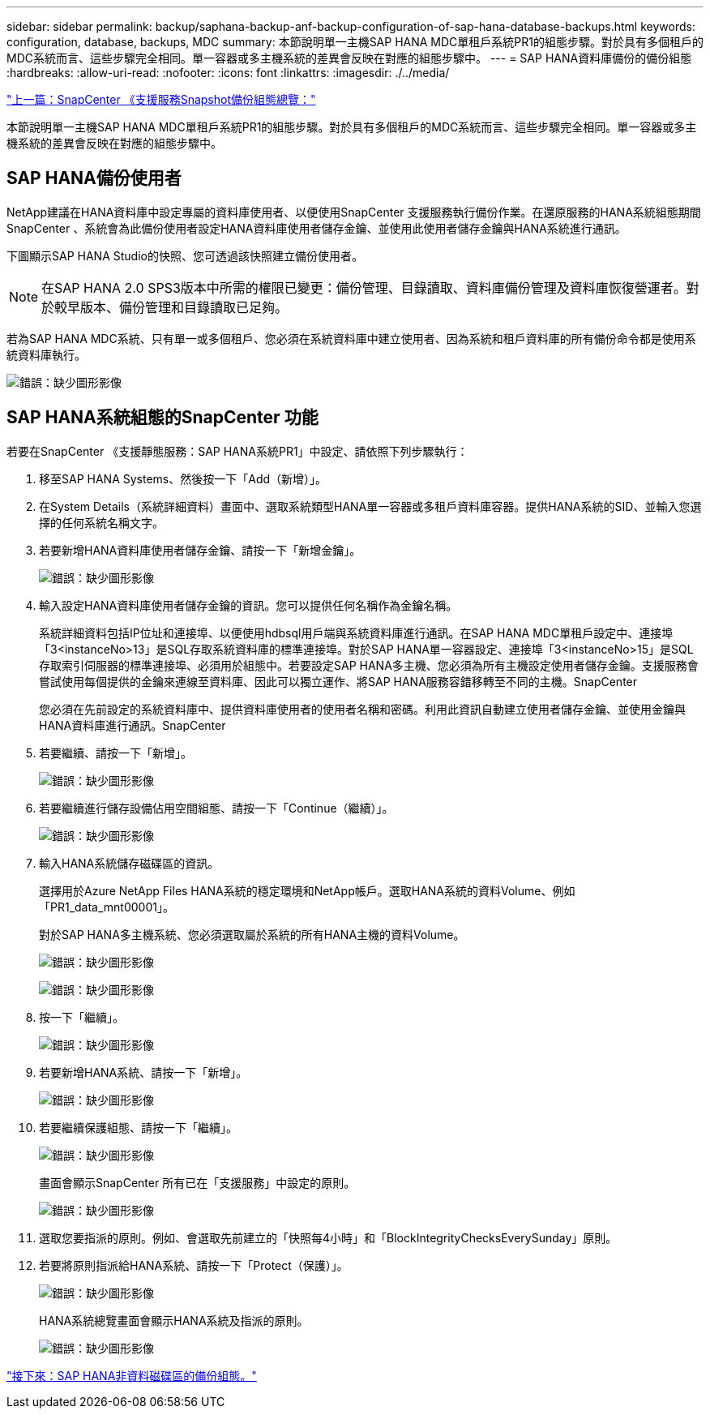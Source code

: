 ---
sidebar: sidebar 
permalink: backup/saphana-backup-anf-backup-configuration-of-sap-hana-database-backups.html 
keywords: configuration, database, backups, MDC 
summary: 本節說明單一主機SAP HANA MDC單租戶系統PR1的組態步驟。對於具有多個租戶的MDC系統而言、這些步驟完全相同。單一容器或多主機系統的差異會反映在對應的組態步驟中。 
---
= SAP HANA資料庫備份的備份組態
:hardbreaks:
:allow-uri-read: 
:nofooter: 
:icons: font
:linkattrs: 
:imagesdir: ./../media/


link:saphana-backup-anf-snapcenter-service-snapshot-backup-configuration-overview.html["上一篇：SnapCenter 《支援服務Snapshot備份組態總覽："]

本節說明單一主機SAP HANA MDC單租戶系統PR1的組態步驟。對於具有多個租戶的MDC系統而言、這些步驟完全相同。單一容器或多主機系統的差異會反映在對應的組態步驟中。



== SAP HANA備份使用者

NetApp建議在HANA資料庫中設定專屬的資料庫使用者、以便使用SnapCenter 支援服務執行備份作業。在還原服務的HANA系統組態期間SnapCenter 、系統會為此備份使用者設定HANA資料庫使用者儲存金鑰、並使用此使用者儲存金鑰與HANA系統進行通訊。

下圖顯示SAP HANA Studio的快照、您可透過該快照建立備份使用者。


NOTE: 在SAP HANA 2.0 SPS3版本中所需的權限已變更：備份管理、目錄讀取、資料庫備份管理及資料庫恢復營運者。對於較早版本、備份管理和目錄讀取已足夠。

若為SAP HANA MDC系統、只有單一或多個租戶、您必須在系統資料庫中建立使用者、因為系統和租戶資料庫的所有備份命令都是使用系統資料庫執行。

image:saphana-backup-anf-image19.png["錯誤：缺少圖形影像"]



== SAP HANA系統組態的SnapCenter 功能

若要在SnapCenter 《支援靜態服務：SAP HANA系統PR1」中設定、請依照下列步驟執行：

. 移至SAP HANA Systems、然後按一下「Add（新增）」。
. 在System Details（系統詳細資料）畫面中、選取系統類型HANA單一容器或多租戶資料庫容器。提供HANA系統的SID、並輸入您選擇的任何系統名稱文字。
. 若要新增HANA資料庫使用者儲存金鑰、請按一下「新增金鑰」。
+
image:saphana-backup-anf-image20.png["錯誤：缺少圖形影像"]

. 輸入設定HANA資料庫使用者儲存金鑰的資訊。您可以提供任何名稱作為金鑰名稱。
+
系統詳細資料包括IP位址和連接埠、以便使用hdbsql用戶端與系統資料庫進行通訊。在SAP HANA MDC單租戶設定中、連接埠「3<instanceNo>13」是SQL存取系統資料庫的標準連接埠。對於SAP HANA單一容器設定、連接埠「3<instanceNo>15」是SQL存取索引伺服器的標準連接埠、必須用於組態中。若要設定SAP HANA多主機、您必須為所有主機設定使用者儲存金鑰。支援服務會嘗試使用每個提供的金鑰來連線至資料庫、因此可以獨立運作、將SAP HANA服務容錯移轉至不同的主機。SnapCenter

+
您必須在先前設定的系統資料庫中、提供資料庫使用者的使用者名稱和密碼。利用此資訊自動建立使用者儲存金鑰、並使用金鑰與HANA資料庫進行通訊。SnapCenter

. 若要繼續、請按一下「新增」。
+
image:saphana-backup-anf-image21.png["錯誤：缺少圖形影像"]

. 若要繼續進行儲存設備佔用空間組態、請按一下「Continue（繼續）」。
+
image:saphana-backup-anf-image22.png["錯誤：缺少圖形影像"]

. 輸入HANA系統儲存磁碟區的資訊。
+
選擇用於Azure NetApp Files HANA系統的穩定環境和NetApp帳戶。選取HANA系統的資料Volume、例如「PR1_data_mnt00001」。

+
對於SAP HANA多主機系統、您必須選取屬於系統的所有HANA主機的資料Volume。

+
image:saphana-backup-anf-image23.png["錯誤：缺少圖形影像"]

+
image:saphana-backup-anf-image24.png["錯誤：缺少圖形影像"]

. 按一下「繼續」。
+
image:saphana-backup-anf-image25.png["錯誤：缺少圖形影像"]

. 若要新增HANA系統、請按一下「新增」。
+
image:saphana-backup-anf-image26.png["錯誤：缺少圖形影像"]

. 若要繼續保護組態、請按一下「繼續」。
+
image:saphana-backup-anf-image27.png["錯誤：缺少圖形影像"]

+
畫面會顯示SnapCenter 所有已在「支援服務」中設定的原則。

+
image:saphana-backup-anf-image28.png["錯誤：缺少圖形影像"]

. 選取您要指派的原則。例如、會選取先前建立的「快照每4小時」和「BlockIntegrityChecksEverySunday」原則。
. 若要將原則指派給HANA系統、請按一下「Protect（保護）」。
+
image:saphana-backup-anf-image29.png["錯誤：缺少圖形影像"]

+
HANA系統總覽畫面會顯示HANA系統及指派的原則。

+
image:saphana-backup-anf-image30.png["錯誤：缺少圖形影像"]



link:saphana-backup-anf-backup-configuration-of-sap-hana-non-data-volumes.html["接下來：SAP HANA非資料磁碟區的備份組態。"]
